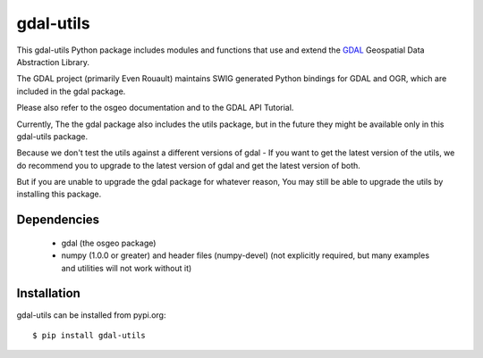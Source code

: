 gdal-utils
=============

This gdal-utils Python package includes modules and functions that use and extend the
GDAL_ Geospatial Data Abstraction Library.

The GDAL project (primarily Even Rouault) maintains SWIG generated Python
bindings for GDAL and OGR, which are included in the gdal package.

Please also refer to the osgeo documentation and to the GDAL API Tutorial.

Currently, The the gdal package also includes the utils package,
but in the future they might be available only in this gdal-utils package.

Because we don't test the utils against a different versions of gdal -
If you want to get the latest version of the utils, we do recommend you to upgrade
to the latest version of gdal and get the latest version of both.

But if you are unable to upgrade the gdal package for whatever reason,
You may still be able to upgrade the utils by installing this package.

Dependencies
------------

 * gdal (the osgeo package)
 * numpy (1.0.0 or greater) and header files (numpy-devel) (not explicitly
   required, but many examples and utilities will not work without it)

Installation
------------

gdal-utils can be installed from pypi.org::

  $ pip install gdal-utils

.. _GDAL API Tutorial: https://gdal.org/tutorials/
.. _GDAL: http://www.gdal.org
